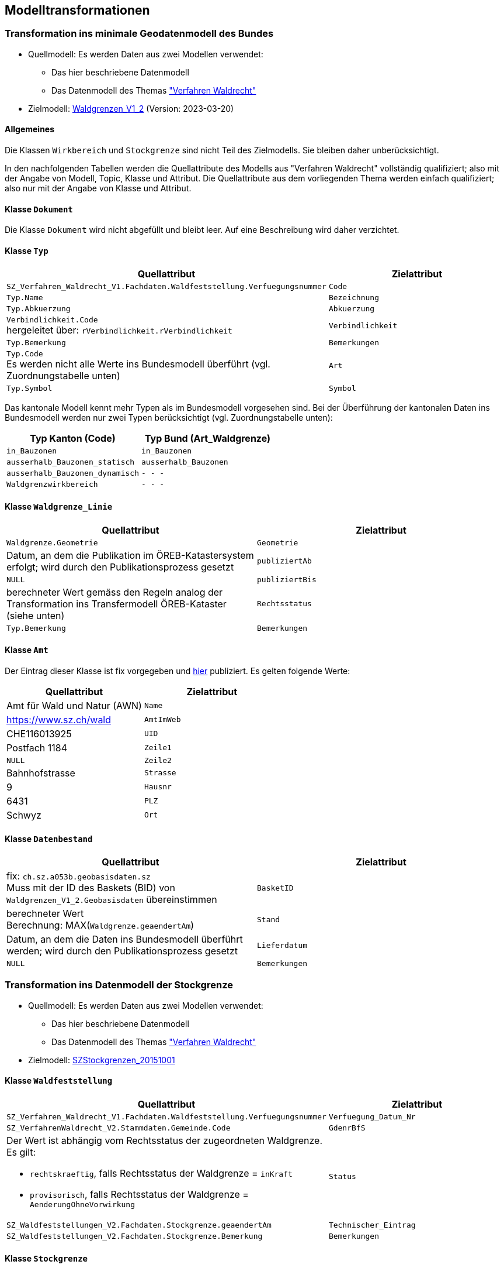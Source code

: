 == Modelltransformationen
=== Transformation ins minimale Geodatenmodell des Bundes
* Quellmodell: Es werden Daten aus zwei Modellen verwendet:
** Das hier beschriebene Datenmodell
** Das Datenmodell des Themas https://ch-sz-geo.github.io/A241/["Verfahren Waldrecht"]
* Zielmodell: http://models.geo.admin.ch/BAFU/Waldgrenzen_V1_2.ili[Waldgrenzen_V1_2] (Version: 2023-03-20)

==== Allgemeines
Die Klassen `+Wirkbereich+` und `+Stockgrenze+` sind nicht Teil des Zielmodells. Sie bleiben daher unberücksichtigt.

In den nachfolgenden Tabellen werden die Quellattribute des Modells aus "Verfahren Waldrecht" vollständig qualifiziert; also mit der Angabe von Modell, Topic, Klasse und Attribut. Die Quellattribute aus dem vorliegenden Thema werden einfach qualifiziert; also nur mit der Angabe von Klasse und Attribut.

==== Klasse `+Dokument+`
Die Klasse `+Dokument+` wird nicht abgefüllt und bleibt leer. Auf eine Beschreibung wird daher verzichtet.

==== Klasse `+Typ+`
[cols=2*,options="header"]
|===
| Quellattribut | Zielattribut
m| SZ_Verfahren_Waldrecht_V1.Fachdaten.Waldfeststellung.Verfuegungsnummer
m| Code
m| Typ.Name
m| Bezeichnung
m| Typ.Abkuerzung
m| Abkuerzung
| `+Verbindlichkeit.Code+` +
hergeleitet über: `+rVerbindlichkeit.rVerbindlichkeit+`
m| Verbindlichkeit
m| Typ.Bemerkung
m| Bemerkungen
| `+Typ.Code+` +
Es werden nicht alle Werte ins Bundesmodell überführt (vgl. Zuordnungstabelle unten)
m| Art
m| Typ.Symbol
m| Symbol
|===

Das kantonale Modell kennt mehr Typen als im Bundesmodell vorgesehen sind. Bei der Überführung der kantonalen Daten ins Bundesmodell werden nur zwei Typen berücksichtigt (vgl. Zuordnungstabelle unten):

[cols=2*,options="header"]
|===
| Typ Kanton (Code) | Typ Bund (Art_Waldgrenze)
m| in_Bauzonen
m| in_Bauzonen
m| ausserhalb_Bauzonen_statisch
m| ausserhalb_Bauzonen
m| ausserhalb_Bauzonen_dynamisch
m| - - -
m| Waldgrenzwirkbereich
m| - - -
|===



==== Klasse `+Waldgrenze_Linie+`
[cols=2*,options="header"]
|===
| Quellattribut | Zielattribut
| `+Waldgrenze.Geometrie+`
| `+Geometrie+`
| Datum, an dem die Publikation im ÖREB-Katastersystem erfolgt; wird durch den Publikationsprozess gesetzt
| `+publiziertAb+`
| `+NULL+`
| `+publiziertBis+`
| berechneter Wert gemäss den Regeln analog der Transformation ins Transfermodell ÖREB-Kataster (siehe unten)
| `+Rechtsstatus+`
| `+Typ.Bemerkung+`
| `+Bemerkungen+`
|===

==== Klasse `+Amt+`
Der Eintrag dieser Klasse ist fix vorgegeben und https://data.geo.sz.ch/public/Themen/A094b/[hier] publiziert. Es gelten folgende Werte:
[cols=2*,options="header"]
|===
| Quellattribut | Zielattribut
| Amt für Wald und Natur (AWN)
| `+Name+`
| https://www.sz.ch/wald
| `+AmtImWeb+`
| CHE116013925
| `+UID+`
| Postfach 1184
| `+Zeile1+`
| `+NULL+`
| `+Zeile2+`
| Bahnhofstrasse
| `+Strasse+`
| 9
| `+Hausnr+`
| 6431
| `+PLZ+`
| Schwyz
| `+Ort+`
|===

==== Klasse `+Datenbestand+`
[cols=2*,options="header"]
|===
| Quellattribut | Zielattribut
| fix: `+ch.sz.a053b.geobasisdaten.sz+` +
Muss mit der ID des Baskets (BID) von `+Waldgrenzen_V1_2.Geobasisdaten+` übereinstimmen
| `+BasketID+`
| berechneter Wert +
Berechnung: MAX(`+Waldgrenze.geaendertAm+`)
| `+Stand+`
| Datum, an dem die Daten ins Bundesmodell überführt werden; wird durch den Publikationsprozess gesetzt
| `+Lieferdatum+`
| `+NULL+`
| `+Bemerkungen+`
|===

=== Transformation ins Datenmodell der Stockgrenze
* Quellmodell: Es werden Daten aus zwei Modellen verwendet:
** Das hier beschriebene Datenmodell
** Das Datenmodell des Themas https://ch-sz-geo.github.io/A241/["Verfahren Waldrecht"]
* Zielmodell: http://models.geo.sz.ch/AWN/SZ_Stockgrenzen_2015-10-01_ili1.ili[SZStockgrenzen_20151001]

==== Klasse `+Waldfeststellung+`
[cols=2*,options="header"]
|===
| Quellattribut | Zielattribut
| `+SZ_Verfahren_Waldrecht_V1.Fachdaten.Waldfeststellung.Verfuegungsnummer+`
| `+Verfuegung_Datum_Nr+`
| `+SZ_VerfahrenWaldrecht_V2.Stammdaten.Gemeinde.Code+`
| `+GdenrBfS+`
a| Der Wert ist abhängig vom Rechtsstatus der zugeordneten Waldgrenze. Es gilt:

- `+rechtskraeftig+`, falls Rechtsstatus der Waldgrenze = `+inKraft+`
- `+provisorisch+`, falls Rechtsstatus der Waldgrenze = `+AenderungOhneVorwirkung+`
| `+Status+`
| `+SZ_Waldfeststellungen_V2.Fachdaten.Stockgrenze.geaendertAm+`
| `+Technischer_Eintrag+`
| `+SZ_Waldfeststellungen_V2.Fachdaten.Stockgrenze.Bemerkung+`
| `+Bemerkungen+`
|===

==== Klasse `+Stockgrenze+`
[cols=2*,options="header"]
|===
| Quellattribut | Zielattribut
| Die Transfer-ID von `+Waldfeststellung+`, welche der Stockgrenze zugeordnet ist 
| `+Objekt_von+`
| `+SZ_Waldfeststellungen_V2.Fachdaten.Stockgrenze.Geometrie+`
| `+Geometrie+`
|===

=== Transformation ins Transfermodell ÖREB-Kataster
* Quellmodell: Das hier beschriebene Datenmodell
* Zielmodell: https://models.geo.admin.ch/V_D/OeREB/OeREBKRMtrsfr_V2_0.ili[OeREBKRMtrsfr_V2_0] (Version: 2021-04-14)

==== Klasse `+DarstellungsDienst+`
[cols=2*,options="header"]
|===
| Quellattribut | Zielattribut
| `+ch.sz.a094b.oereb.wald.statische_waldgrenze.linie+`
| `+VerweisWMS+`
|===

==== Klasse `+Eigentumsbeschraenkung+`
[cols=2*,options="header"]
|===
| Quellattribut | Zielattribut
| Der Wert für `+Rechtsstatus+` wird regelbasiert abgeleitet (siehe unten) | `+Rechtsstatus+`
| Datum, an dem die Publikation im ÖREB-Katastersystem erfolgt; wird durch den Publikationsprozess gesetzt m| publiziertAb
| (aktuell nicht verwendet und daher leer) m| publiziertBis
|===

Regeln für die Bestimmung des Wertes für `+Rechtsstatus+`:
|===
h| Regel h| Rechtsstatus +
(siehe https://models.geo.admin.ch/V_D/OeREB/OeREBKRM_V2_0_Texte.xml[hier])
a| Der Wert von `+Waldgrenze.Begruendungsverfahren+` muss gesetzt sein und der Wert von `+Waldgrenze.Aufhebungsverfahren+` muss leer sein. +
Zudem darf der Code des Waldfeststellungstatus `+Verfahrensstatus.Code+` (hergeleitet über `+Waldfeststellung.rVerfahrensstatus+`) nicht einer der folgenden Werte aufweisen: 'abgeschlossen', 'abgeschlossen_ohne_Verfuegung', 'unbekannt'.
| `+AenderungOhneVorwirkung+`
| Der Wert von `+Waldgrenze.Begruendungsverfahren+` muss gesetzt sein und der Wert von `+Waldgrenze.Aufhebungsverfahren+` muss leer sein. +
Zudem muss der Code des Waldfeststellungstatus `+Verfahrensstatus.Code+` (hergeleitet über `+Waldfeststellung.rVerfahrensstatus+`) den Wert 'abgeschlossen' aufweisen. | `+inKraft+`
| Die Werte von `+Waldgrenze.Begruendungsverfahren+` und `+Waldgrenze.Aufhebungsverfahren+` müssen gesetzt sein. +
Zudem darf der Code des Waldfeststellungstatus `+Verfahrensstatus.Code+` des Aufhebungsverfahrens (hergeleitet über `+Waldfeststellung.rVerfahrensstatus+`) nicht einer der folgenden Werte aufweisen: 'abgeschlossen', 'abgeschlossen_ohne_Verfuegung', 'unbekannt'.
| `+AenderungOhneVorwirkung+`
|===

==== Klasse `+Geometrie+`
[cols=2*,options="header"]
|===
| Quellattribut | Zielattribut
| - - - m| Punkt
m| Waldgrenze.Geometrie m| Linie
| - - - m| Flaeche
| analog `+Eigentumsbeschraenkung.Rechtsstatus+` m| Rechtsstatus
| analog `+Eigentumsbeschraenkung.publiziertAb+` m| publiziertAb
| analog `+Eigentumsbeschraenkung.publiziertBis+` m| publiziertBis
| https://www.geocat.ch/geonetwork/srv/ger/catalog.search#/metadata/8646c41b-543e-401f-836d-4b6beca7370d[Link auf GeoCat] m| MetadatenGeobasisdaten
|===

==== Klasse `+LegendeEintrag+`
Die Objekte der Klasse `+LegendeEintrag+` werden aus der Klasse `+Typ+` hergeleitet. Die Zuordnung, aus welchen Quellattributen die Zielattribute hergeleitet werden, ist grossmehrheitlich klar. Eine Ausnahme bildet das Attribut `+ArtCode+`. Die Typen der statischen Waldgrenzen haben keinen "Code"; weder als Vorgabe des Bundes in der entsprechenden Bundesmodelldokumentation noch bei der zuständigen kantonalen Fachstelle. Um keine fiktiven Daten einzuführen, wird deshalb der Wert aus dem Attribut `+Code+` verwendet. Es gilt zu beachten, dass sich der Wert für `+Code+` im kantonalen Datenmodell an INTERLIS-Domainbezeichnungen orientiert und daher weniger ein "Code" im Sinne einer Kurzform ist. Alternativ hätte der Wert von `+Abkuerzung+` als `+ArtCode+` verwendet werden können. Darauf wurde jedoch bewusst verzichtet, weil `+Abkuerzung+` kein Pflichtattribut ist. 
[cols=2*,options="header"]
|===
| Quellattribut | Zielattribut
m| Typ.Symbol m| Symbol
m| Typ.Name m| LegendeText
m| Typ.Code m| ArtCode
| fix: `+https://data.geo.sz.ch/public/Themen/A057b/+` m| ArtCodeliste
| fix: `+ch.StatischeWaldgrenzen+` m| Thema
| - - - m| SubThema
|===

ifdef::backend-pdf[]
<<<
endif::[]
